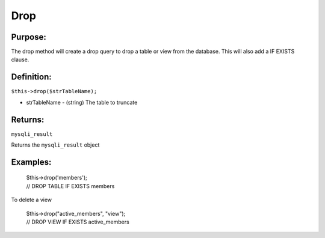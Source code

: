 Drop
====

Purpose:
--------
The drop method will create a drop query to drop a table or view from the
database.  This will also add a IF EXISTS clause.

Definition:
-----------

``$this->drop($strTableName);``

* strTableName - (string) The table to truncate

Returns:
--------
``mysqli_result``

Returns the ``mysqli_result`` object

Examples:
---------

    | $this->drop('members');
    | // DROP TABLE IF EXISTS members

To delete a view

    | $this->drop("active_members", "view");
    | // DROP VIEW IF EXISTS active_members
